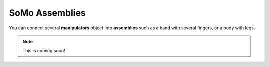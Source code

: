 ======
SoMo Assemblies
======

You can connect several **manipulators** object into **assemblies** such as a hand with several fingers, or a body with legs.


.. note::
	This is coming soon!
